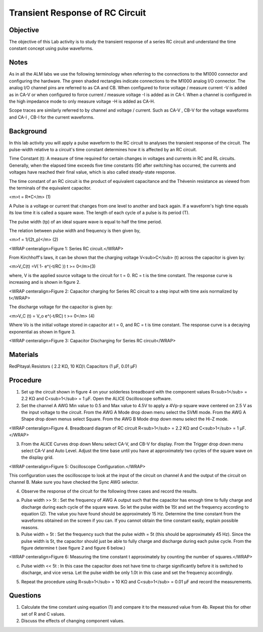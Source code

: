 Transient Response of RC Circuit
################################


Objective
_________

The objective of this Lab activity is to study the transient response of a series RC circuit and understand the time constant concept using pulse waveforms.

Notes
_____

As in all the ALM labs we use the following terminology when referring to the connections to the M1000 connector and configuring the hardware. The green shaded rectangles indicate connections to the M1000 analog I/O connector. The analog I/O channel pins are referred to as CA and CB. When configured to force voltage / measure current -V is added as in CA-V or when configured to force current  / measure voltage -I is added as in CA-I. When a channel is configured in the high impedance mode to only measure voltage -H is added as CA-H.

Scope traces are similarly referred to by channel and voltage / current. Such as CA-V , CB-V for the voltage waveforms and CA-I , CB-I for the current waveforms.

Background
__________

In this lab activity you will apply a pulse waveform to the RC circuit to analyses the transient response of the circuit. The pulse-width relative to a circuit's time constant determines how it is affected by an RC circuit. 

Time Constant (t): A measure of time required for certain changes in voltages and currents in RC and RL circuits. Generally, when the elapsed time exceeds five time constants (5t) after switching has occurred, the currents and voltages have reached their final value, which is also called steady-state response. 

The time constant of an RC circuit is the product of equivalent capacitance and the Thévenin resistance as viewed from the terminals of the equivalent capacitor. 

<m>t = R*C</m> (1) 

A Pulse is a voltage or current that changes from one level to another and back again. If a waveform's high time equals its low time it is called a square wave. The length of each cycle of a pulse is its period (T). 

The pulse width (tp) of an ideal square wave is equal to half the time period. 

The relation between pulse width and frequency is then given by, 

<m>f = 1/(2t_p)</m> (2) 

.. image:: alm-cir-lab5-fig1.png

<WRAP centeralign>Figure 1: Series RC circuit.</WRAP>

From Kirchhoff's laws, it can be shown that the charging voltage V<sub>C</sub> (t) across the capacitor is given by: 

<m>V_C(t) =V( 1- e^(-t/RC ))  t >= 0</m>(3) 

where, V is the applied source voltage to the circuit for t = 0. RC = t is the time constant. The response curve is increasing and is shown in figure 2. 

.. image:: alm-cir-lab5-fig2.png

<WRAP centeralign>Figure 2: Capacitor charging for Series RC circuit to a step input with time axis normalized by t</WRAP>

The discharge voltage for the capacitor is given by: 

<m>V_C (t) = V_o e^(-t/RC)  t >= 0</m> (4) 

Where Vo is the initial voltage stored in capacitor at t = 0, and RC = t is time constant. The response curve is a decaying exponential as shown in figure 3. 

.. image:: alm-cir-lab5-fig3.png

<WRAP centeralign>Figure 3: Capacitor Discharging for Series RC circuit</WRAP>

Materials
_________

RedPitaya\\
Resistors ( 2.2 KΩ, 10 KΩ)\\ 
Capacitors (1 µF, 0.01 µF) 

Procedure
_________

1. Set up the circuit shown in figure 4 on your solderless breadboard with the component values R<sub>1</sub> = 2.2 KΩ and C<sub>1</sub> = 1 µF.  Open the ALICE Oscilloscope software.

2. Set the channel A AWG Min value to 0.5 and Max value to 4.5V to apply a 4Vp-p square wave centered on 2.5 V as the input voltage to the circuit. From the AWG A Mode drop down menu select the SVMI mode. From the AWG A Shape drop down menus select Square. From the AWG B Mode drop down menu select the Hi-Z mode.

.. image::alm-cir-lab5-fig4.png

<WRAP centeralign>Figure 4. Breadboard diagram of RC circuit R<sub>1</sub> = 2.2 KΩ and C<sub>1</sub> = 1 µF.</WRAP>

3. From the ALICE Curves drop down Menu select CA-V, and CB-V for display. From the Trigger drop down menu select CA-V and Auto Level. Adjust the time base until you have at approximately two cycles of the square wave on the display grid.

.. image:: alm-cir-lab5-screen1.png

<WRAP centeralign>Figure 5: Oscilloscope Configuration.</WRAP>

This configuration uses the oscilloscope to look at the input of the circuit on channel A and the output of the circuit on channel B. Make sure you have checked the Sync AWG selector. 

4. Observe the response of the circuit for the following three cases and record the results. 

a. Pulse width >> 5t : Set the frequency of AWG A output such that the capacitor has enough time to fully charge and discharge during each cycle of the square wave. So let the pulse width be 15t and set the frequency according to equation (2). The value you have found should be approximately 15 Hz. Determine the time constant from the waveforms obtained on the screen if you can. If you cannot obtain the time constant easily, explain possible reasons. 

b. Pulse width = 5t : Set the frequency such that the pulse width = 5t (this should be approximately 45 Hz). Since the pulse width is 5t, the capacitor should just be able to fully charge and discharge during each pulse cycle. From the figure determine t (see figure 2 and figure 6 below.)

.. image:: alm-cir-lab5-fig6.png

<WRAP centeralign>Figure 6: Measuring the time constant t approximately by counting the number of squares.</WRAP>

c. Pulse width << 5t : In this case the capacitor does not have time to charge significantly before it is switched to discharge, and vice versa. Let the pulse width be only 1.0t in this case and set the frequency accordingly. 

5. Repeat the procedure using R<sub>1</sub> = 10 KΩ and C<sub>1</sub> = 0.01 µF and record the measurements. 

Questions
_________

1. Calculate the time constant using equation (1) and compare it to the measured value from 4b. Repeat this for other set of R and C values. 

2. Discuss the effects of changing component values. 

